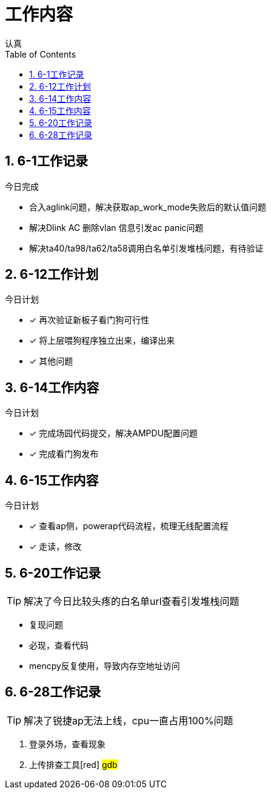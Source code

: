 = 工作内容
认真
:toc:
:toclevels: 4
:toc-position: left
:source-highlighter: pygments
:icons: font
:sectnums:

== 6-1工作记录

.今日完成
****
* 合入aglink问题，解决获取ap_work_mode失败后的默认值问题
* 解决Dlink AC 删除vlan 信息引发ac panic问题
* 解决ta40/ta98/ta62/ta58调用白名单引发堆栈问题，有待验证
****

== 6-12工作计划

.今日计划
****
- [*] 再次验证新板子看门狗可行性
- [*] 将上层喂狗程序独立出来，编译出来
- [*] 其他问题

****
== 6-14工作内容

.今日计划
****
- [*] 完成场园代码提交，解决AMPDU配置问题
- [*] 完成看门狗发布

****

== 6-15工作内容
.今日计划
****
- [*] 查看ap侧，powerap代码流程，梳理无线配置流程
- [*] 走读，修改

****

== 6-20工作记录

TIP: 解决了今日比较头疼的白名单url查看引发堆栈问题

* 复现问题
* 必现，查看代码
* mencpy反复使用，导致内存空地址访问

== 6-28工作记录

TIP: 解决了锐捷ap无法上线，cpu一直占用100%问题

. 登录外场，查看现象
. 上传排查工具[red] #gdb#

